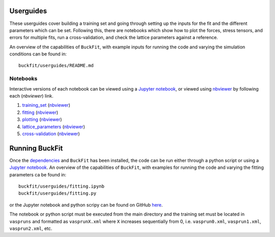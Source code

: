Userguides
---------- 

These userguides cover building a training set and going through setting up the inputs for the fit and the different parameters which can be set. Following this, there are notebooks which show how to plot the forces, stress tensors, and errors for multiple fits, run a cross-validation, and check the lattice parameters against a reference.

An overview of the capabilities of ``BuckFit``, with example inputs for running the code and varying the simulation conditions can be found in::

    buckfit/userguides/README.md

Notebooks
^^^^^^^^^

Interactive versions of each notebook can be viewed using a `Jupyter notebook <http://jupyter-notebook.readthedocs.io/en/latest/#>`_, or viewed using `nbviewer <https://nbviewer.jupyter.org>`_ by following each (`nbviewer`) link.

#. `training_set <https://github.com/LMMorgan/BuckFit/blob/master/userguides/training_set.ipynb>`_ (`nbviewer <https://nbviewer.jupyter.org/github/LMMorgan/BuckFit/blob/master/userguides/training_set.ipynb>`_)
#. `fitting <https://github.com/LMMorgan/BuckFit/blob/master/userguides/fitting.ipynb>`_ (`nbviewer <https://nbviewer.jupyter.org/github/LMMorgan/BuckFit/blob/master/userguides/fitting.ipynb>`_)
#. `plotting <https://github.com/LMMorgan/BuckFit/blob/master/userguides/plotting.ipynb>`_ (`nbviewer <https://nbviewer.jupyter.org/github/LMMorgan/BuckFit/blob/master/userguides/plotting.ipynb>`_)
#. `lattice_parameters <https://github.com/LMMorgan/BuckFit/blob/master/userguides/lattice_parameters.ipynb>`_ (`nbviewer <https://nbviewer.jupyter.org/github/LMMorgan/BuckFit/blob/master/userguides/lattice_parameters.ipynb>`_)
#. `cross-validation <https://github.com/LMMorgan/BuckFit/blob/master/userguides/cross-validation.ipynb>`_ (`nbviewer <https://nbviewer.jupyter.org/github/LMMorgan/BuckFit/blob/master/userguides/cross-validation.ipynb>`_)


Running BuckFit
---------------

Once the `dependencies <https://buckfit.readthedocs.io/en/latest/installation.html>`_ and ``BuckFit`` has been installed, the code can be run either through a python script or using a `Jupyter notebook <http://jupyter-notebook.readthedocs.io/en/latest/#>`_. An overview of the capabilities of ``BuckFit``, with examples for running the code and varying the fitting parameters ca be found in::

   buckfit/userguides/fitting.ipynb
   buckfit/userguides/fitting.py

or the Jupyter notebook and python scripy can be found on GitHub `here <https://github.com/LMMorgan/BuckFit/tree/master/userguides>`_.

The notebook or python script must be executed from the main directory and the training set must be located in ``vaspruns`` and formatted as ``vasprunX.xml`` where ``X`` increases sequentially from 0, i.e. ``vasprun0.xml``, ``vasprun1.xml``, ``vasprun2.xml``, etc.
